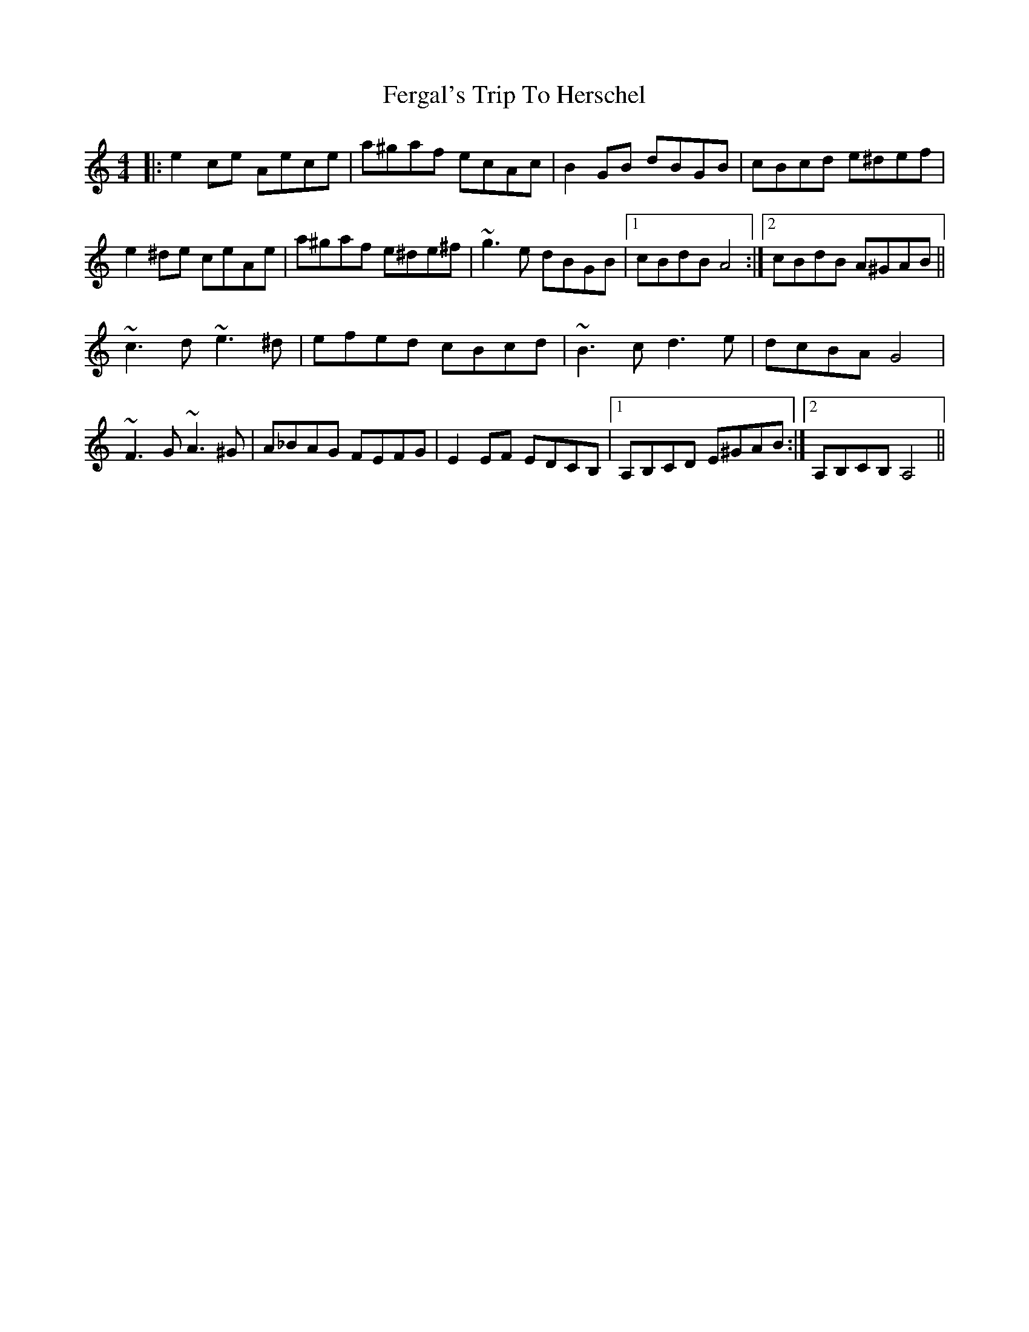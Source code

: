 X: 12847
T: Fergal's Trip To Herschel
R: reel
M: 4/4
K: Aminor
|:e2ce Aece|a^gaf ecAc|B2GB dBGB|cBcd e^def|
e2^de ceAe|a^gaf e^de^f|~g3e dBGB|1 cBdB A4:|2 cBdB A^GAB||
~c3d ~e3^d|efed cBcd|~B3c d3e|dcBA G4|
~F3G ~A3 ^G|A_BAG FEFG|E2 EF EDCB,|1 A,B,CD E^GAB:|2 A,B,CB, A,4||

